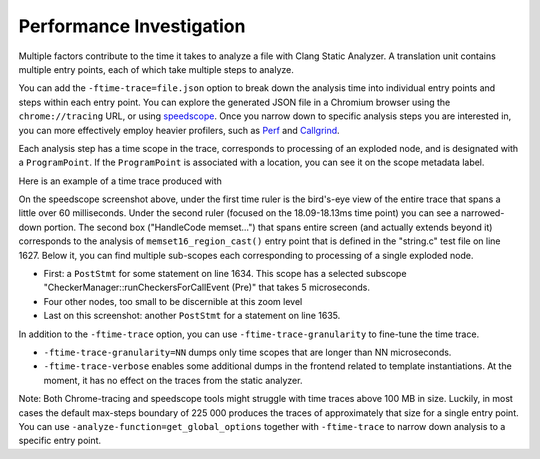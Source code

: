 =========================
Performance Investigation
=========================

Multiple factors contribute to the time it takes to analyze a file with Clang Static Analyzer.
A translation unit contains multiple entry points, each of which take multiple steps to analyze.

You can add the ``-ftime-trace=file.json`` option to break down the analysis time into individual entry points and steps within each entry point.
You can explore the generated JSON file in a Chromium browser using the ``chrome://tracing`` URL,
or using `speedscope <https://speedscope.app>`_.
Once you narrow down to specific analysis steps you are interested in, you can more effectively employ heavier profilers,
such as `Perf <https://perfwiki.github.io/main/>`_ and `Callgrind <https://valgrind.org/docs/manual/cl-manual.html>`_.

Each analysis step has a time scope in the trace, corresponds to processing of an exploded node, and is designated with a ``ProgramPoint``.
If the ``ProgramPoint`` is associated with a location, you can see it on the scope metadata label.

Here is an example of a time trace produced with

.. code-block:: bash
   :caption: Clang Static Analyzer invocation to generate a time trace of string.c analysis.

   clang -cc1 -internal-isystem ./build/asserts/lib/clang/21/include \
         -nostdsysteminc -analyze -analyzer-constraints=range \
         -setup-static-analyzer -analyzer-checker=core,unix,alpha.unix.cstring,debug.ExprInspection \
         -verify ./clang/test/Analysis/string.c \
         -ftime-trace=trace.json -ftime-trace-granularity=1

.. image:: ../images/speedscope.png

On the speedscope screenshot above, under the first time ruler is the bird's-eye view of the entire trace that spans a little over 60 milliseconds.
Under the second ruler (focused on the 18.09-18.13ms time point) you can see a narrowed-down portion.
The second box ("HandleCode memset...") that spans entire screen (and actually extends beyond it) corresponds to the analysis of ``memset16_region_cast()`` entry point that is defined in the "string.c" test file on line 1627.
Below it, you can find multiple sub-scopes each corresponding to processing of a single exploded node.

- First: a ``PostStmt`` for some statement on line 1634. This scope has a selected subscope "CheckerManager::runCheckersForCallEvent (Pre)" that takes 5 microseconds.
- Four other nodes, too small to be discernible at this zoom level
- Last on this screenshot: another ``PostStmt`` for a statement on line 1635.

In addition to the ``-ftime-trace`` option, you can use ``-ftime-trace-granularity`` to fine-tune the time trace.

- ``-ftime-trace-granularity=NN`` dumps only time scopes that are longer than NN microseconds.
- ``-ftime-trace-verbose`` enables some additional dumps in the frontend related to template instantiations.
  At the moment, it has no effect on the traces from the static analyzer.

Note: Both Chrome-tracing and speedscope tools might struggle with time traces above 100 MB in size.
Luckily, in most cases the default max-steps boundary of 225 000 produces the traces of approximately that size
for a single entry point.
You can use ``-analyze-function=get_global_options`` together with ``-ftime-trace`` to narrow down analysis to a specific entry point.
